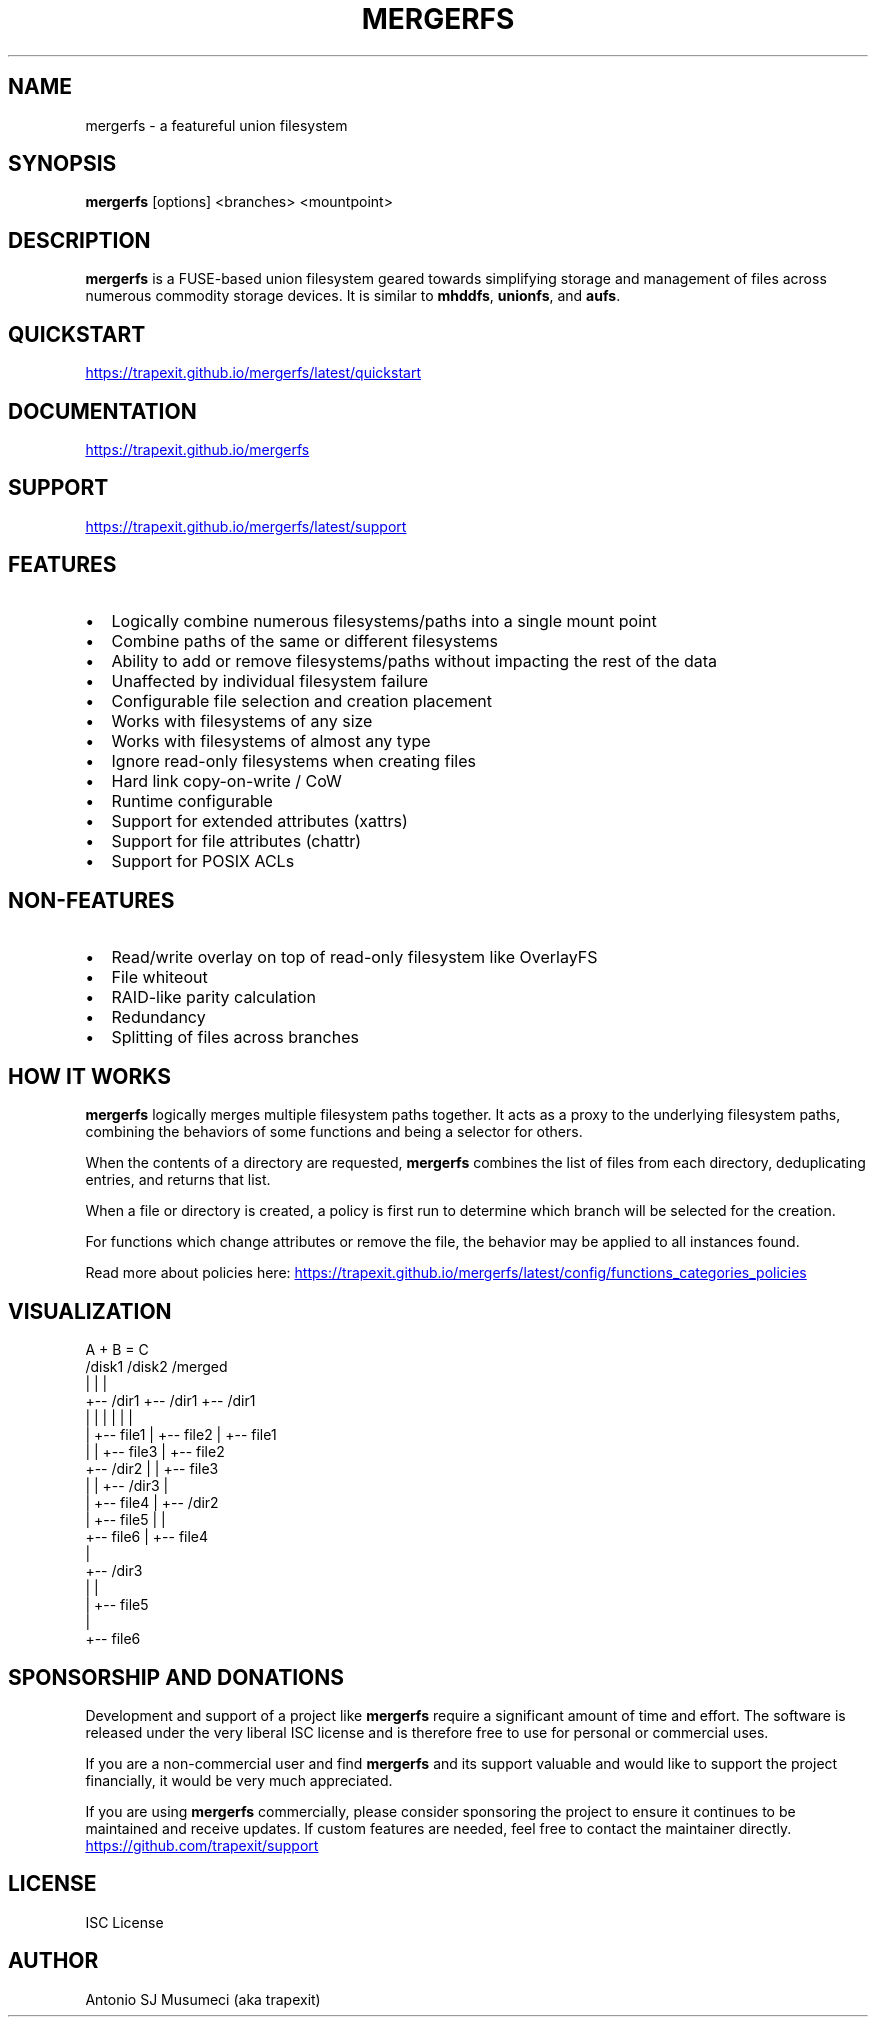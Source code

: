 .TH MERGERFS 1 "May 2025" "mergerfs" "User Commands"
.SH NAME
mergerfs \- a featureful union filesystem
.SH SYNOPSIS
.B mergerfs
[options] <branches> <mountpoint>
.SH DESCRIPTION
.B mergerfs
is a FUSE-based union filesystem geared towards simplifying storage and management of files across numerous commodity storage devices. It is similar to
.BR mhddfs ,
.BR unionfs ,
and
.BR aufs .
.SH QUICKSTART
.UR https://trapexit.github.io/mergerfs/latest/quickstart
.LI https://trapexit.github.io/mergerfs/latest/quickstart
.UE
.SH DOCUMENTATION
.UR https://trapexit.github.io/mergerfs
.LI https://trapexit.github.io/mergerfs
.UE
.SH SUPPORT
.UR https://trapexit.github.io/mergerfs/latest/support
.LI https://trapexit.github.io/mergerfs/latest/support
.UE
.SH FEATURES
.IP \[bu] 2
Logically combine numerous filesystems/paths into a single mount point
.IP \[bu]
Combine paths of the same or different filesystems
.IP \[bu]
Ability to add or remove filesystems/paths without impacting the rest of the data
.IP \[bu]
Unaffected by individual filesystem failure
.IP \[bu]
Configurable file selection and creation placement
.IP \[bu]
Works with filesystems of any size
.IP \[bu]
Works with filesystems of almost any type
.IP \[bu]
Ignore read-only filesystems when creating files
.IP \[bu]
Hard link copy-on-write / CoW
.IP \[bu]
Runtime configurable
.IP \[bu]
Support for extended attributes (xattrs)
.IP \[bu]
Support for file attributes (chattr)
.IP \[bu]
Support for POSIX ACLs
.SH NON-FEATURES
.IP \[bu] 2
Read/write overlay on top of read-only filesystem like OverlayFS
.IP \[bu]
File whiteout
.IP \[bu]
RAID-like parity calculation
.IP \[bu]
Redundancy
.IP \[bu]
Splitting of files across branches
.SH HOW IT WORKS
.B mergerfs
logically merges multiple filesystem paths together. It acts as a proxy to the underlying filesystem paths, combining the behaviors of some functions and being a selector for others.

When the contents of a directory are requested,
.B mergerfs
combines the list of files from each directory, deduplicating entries, and returns that list.

When a file or directory is created, a policy is first run to determine which branch will be selected for the creation.

For functions which change attributes or remove the file, the behavior may be applied to all instances found.

Read more about policies here:
.UR https://trapexit.github.io/mergerfs/latest/config/functions_categories_policies
.LI https://trapexit.github.io/mergerfs/latest/config/functions_categories_policies
.UE
.SH VISUALIZATION
.nf
A         +      B        =       C
/disk1           /disk2           /merged
|                |                |
+-- /dir1        +-- /dir1        +-- /dir1
|   |            |   |            |   |
|   +-- file1    |   +-- file2    |   +-- file1
|                |   +-- file3    |   +-- file2
+-- /dir2        |                |   +-- file3
|   |            +-- /dir3        |
|   +-- file4        |            +-- /dir2
|                     +-- file5   |   |
+-- file6                         |   +-- file4
                                  |
                                  +-- /dir3
                                  |   |
                                  |   +-- file5
                                  |
                                  +-- file6
.fi
.SH SPONSORSHIP AND DONATIONS
Development and support of a project like
.B mergerfs
require a significant amount of time and effort. The software is released under the very liberal ISC license and is therefore free to use for personal or commercial uses.

If you are a non-commercial user and find
.B mergerfs
and its support valuable and would like to support the project financially, it would be very much appreciated.

If you are using
.B mergerfs
commercially, please consider sponsoring the project to ensure it continues to be maintained and receive updates. If custom features are needed, feel free to contact the maintainer directly.

.UR https://github.com/trapexit/support
.LI https://github.com/trapexit/support
.UE
.SH LICENSE
ISC License
.SH AUTHOR
Antonio SJ Musumeci (aka trapexit)
